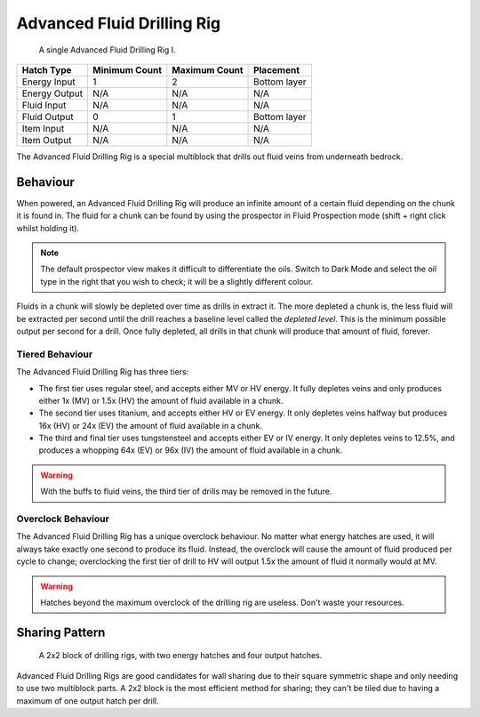 .. _multiblock-drilling-rig:

Advanced Fluid Drilling Rig
===========================

.. figure:: screenshots/drilling-rig.webp

    A single Advanced Fluid Drilling Rig I.

+---------------+---------------+---------------+--------------+
| Hatch Type    | Minimum Count | Maximum Count | Placement    |
+===============+===============+===============+==============+
| Energy Input  | 1             | 2             | Bottom layer |
+---------------+---------------+---------------+--------------+
| Energy Output | N/A           | N/A           | N/A          |
+---------------+---------------+---------------+--------------+
| Fluid Input   | N/A           | N/A           | N/A          |
+---------------+---------------+---------------+--------------+
| Fluid Output  | 0             | 1             | Bottom layer |
+---------------+---------------+---------------+--------------+
| Item Input    | N/A           | N/A           | N/A          |
+---------------+---------------+---------------+--------------+
| Item Output   | N/A           | N/A           | N/A          |
+---------------+---------------+---------------+--------------+

The Advanced Fluid Drilling Rig is a special multiblock that drills out fluid veins from underneath
bedrock. 

Behaviour
---------

When powered, an Advanced Fluid Drilling Rig will produce an infinite amount of a certain fluid
depending on the chunk it is found in. The fluid for a chunk can be found by using the prospector
in Fluid Prospection mode (shift + right click whilst holding it).

.. note::

    The default prospector view makes it difficult to differentiate the oils. Switch to Dark Mode
    and select the oil type in the right that you wish to check; it will be a slightly different
    colour.

Fluids in a chunk will slowly be depleted over time as drills in extract it. The more depleted a 
chunk is, the less fluid will be extracted per second until the drill reaches a baseline level 
called the *depleted level*. This is the minimum possible output per second for a drill. Once
fully depleted, all drills in that chunk will produce that amount of fluid, forever.

Tiered Behaviour
~~~~~~~~~~~~~~~~

The Advanced Fluid Drilling Rig has three tiers:

- The first tier uses regular steel, and accepts either MV or HV energy. It fully depletes veins
  and only produces either 1x (MV) or 1.5x (HV) the amount of fluid available in a chunk.

- The second tier uses titanium, and accepts either HV or EV energy. It only depletes veins halfway
  but produces 16x (HV) or 24x (EV) the amount of fluid available in a chunk.

- The third and final tier uses tungstensteel and accepts either EV or IV energy. It only depletes
  veins to 12.5%, and produces a whopping 64x (EV) or 96x (IV) the amount of fluid available in
  a chunk.

.. warning::

    With the buffs to fluid veins, the third tier of drills may be removed in the future.

Overclock Behaviour
~~~~~~~~~~~~~~~~~~~

The Advanced Fluid Drilling Rig has a unique overclock behaviour. No matter what energy hatches
are used, it will always take exactly one second to produce its fluid. Instead, the overclock will
cause the amount of fluid produced per cycle to change; overclocking the first tier of drill to
HV will output 1.5x the amount of fluid it normally would at MV.

.. warning::

    Hatches beyond the maximum overclock of the drilling rig are useless. Don't waste your 
    resources.

Sharing Pattern
---------------

.. figure:: screenshots/drilling-rig-shared.webp

    A 2x2 block of drilling rigs, with two energy hatches and four output hatches.

Advanced Fluid Drilling Rigs are good candidates for wall sharing due to their square symmetric 
shape and only needing to use two multiblock parts. A 2x2 block is the most efficient method for
sharing; they can't be tiled due to having a maximum of one output hatch per drill.
